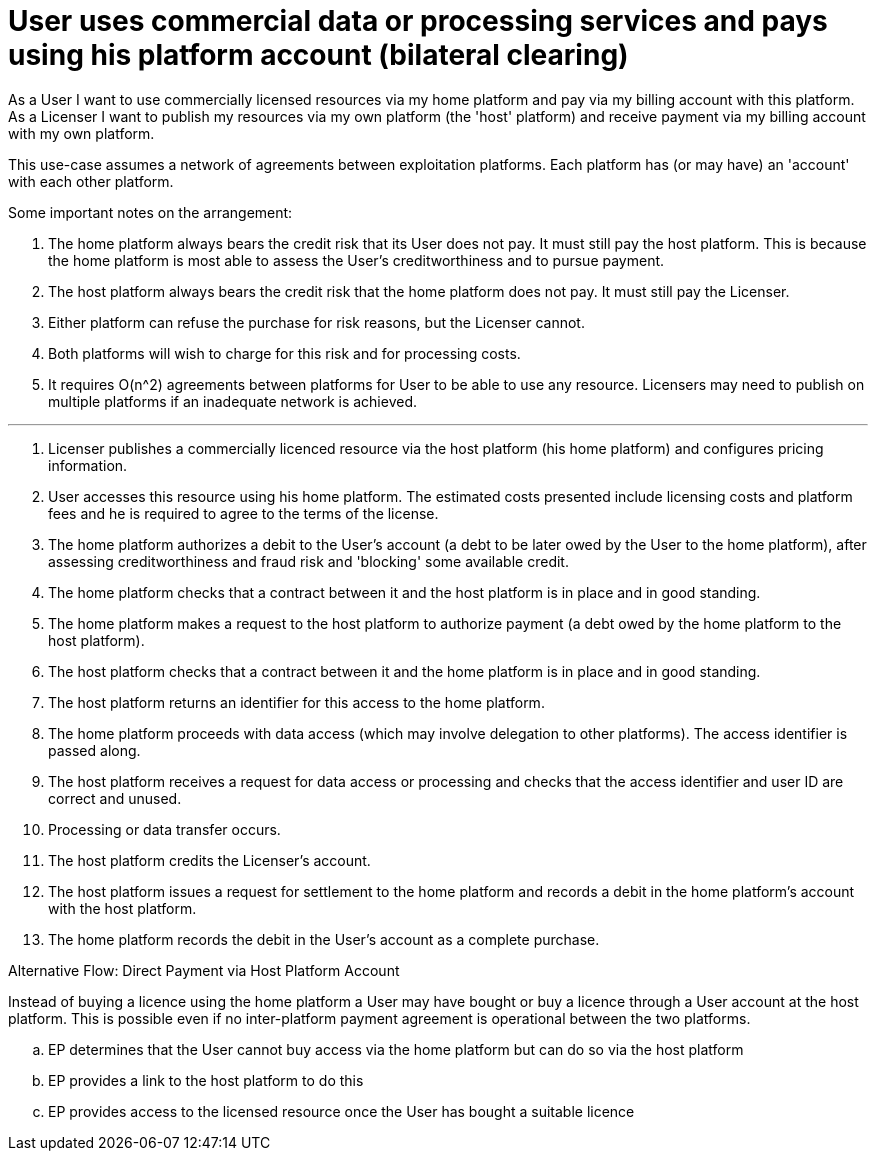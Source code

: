 
= User uses commercial data or processing services and pays using his platform account (bilateral clearing)

As a User I want to use commercially licensed resources via my home platform and pay via my billing account with this platform. As a Licenser I want to publish my resources via my own platform (the 'host' platform) and receive payment via my billing account with my own platform.

This use-case assumes a network of agreements between exploitation platforms. Each platform has (or may have) an 'account' with each other platform.

Some important notes on the arrangement:

. The home platform always bears the credit risk that its User does not pay. It must still pay the host platform. This is because the home platform is most able to assess the User's creditworthiness and to pursue payment.
. The host platform always bears the credit risk that the home platform does not pay. It must still pay the Licenser.
. Either platform can refuse the purchase for risk reasons, but the Licenser cannot.
. Both platforms will wish to charge for this risk and for processing costs.
. It requires O(n^2) agreements between platforms for User to be able to use any resource. Licensers may need to publish on multiple platforms if an inadequate network is achieved.


'''

. Licenser publishes a commercially licenced resource via the host platform (his home platform) and configures pricing information.
. User accesses this resource using his home platform. The estimated costs presented include licensing costs and platform fees and he is required to agree to the terms of the license.
. The home platform authorizes a debit to the User's account (a debt to be later owed by the User to the home platform), after assessing creditworthiness and fraud risk and 'blocking' some available credit.
. The home platform checks that a contract between it and the host platform is in place and in good standing.
. The home platform makes a request to the host platform to authorize payment (a debt owed by the home platform to the host platform).
. The host platform checks that a contract between it and the home platform is in place and in good standing.
. The host platform returns an identifier for this access to the home platform.
. The home platform proceeds with data access (which may involve delegation to other platforms). The access identifier is passed along.
. The host platform receives a request for data access or processing and checks that the access identifier and user ID are correct and unused.
. Processing or data transfer occurs.
. The host platform credits the Licenser's account.
. The host platform issues a request for settlement to the home platform and records a debit in the home platform's account with the host platform.
. The home platform records the debit in the User's account as a complete purchase.


[[aflow-mediated-billing-direct-to-host, Direct Payment via Host Platform Account]]
.Alternative Flow: Direct Payment via Host Platform Account

Instead of buying a licence using the home platform a User may have bought or buy a licence through a User account
at the host platform. This is possible even if no inter-platform payment agreement is operational between the two
platforms.

.. EP determines that the User cannot buy access via the home platform but can do so via the host platform
.. EP provides a link to the host platform to do this
.. EP provides access to the licensed resource once the User has bought a suitable licence
